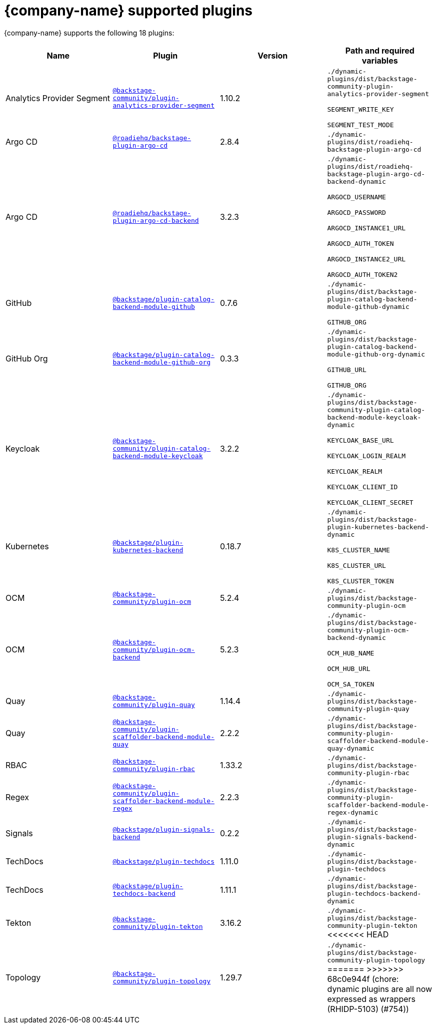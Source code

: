 // This page is generated! Do not edit the .adoc file, but instead run rhdh-supported-plugins.sh to regen this page from the latest plugin metadata.
// cd /path/to/rhdh-documentation; ./modules/dynamic-plugins/rhdh-supported-plugins.sh; ./build/scripts/build.sh; google-chrome titles-generated/main/plugin-rhdh/index.html

= {company-name} supported plugins

{company-name} supports the following 18 plugins:

[%header,cols=4*]
|===
|*Name* |*Plugin* |*Version* |*Path and required variables*
|Analytics Provider Segment  |`https://npmjs.com/package/@backstage-community/plugin-analytics-provider-segment/v/1.10.2[@backstage-community/plugin-analytics-provider-segment]` |1.10.2 
|`./dynamic-plugins/dist/backstage-community-plugin-analytics-provider-segment`

`SEGMENT_WRITE_KEY`

`SEGMENT_TEST_MODE`


|Argo CD  |`https://npmjs.com/package/@roadiehq/backstage-plugin-argo-cd/v/2.8.4[@roadiehq/backstage-plugin-argo-cd]` |2.8.4 
|`./dynamic-plugins/dist/roadiehq-backstage-plugin-argo-cd`


|Argo CD  |`https://npmjs.com/package/@roadiehq/backstage-plugin-argo-cd-backend/v/3.2.3[@roadiehq/backstage-plugin-argo-cd-backend]` |3.2.3 
|`./dynamic-plugins/dist/roadiehq-backstage-plugin-argo-cd-backend-dynamic`

`ARGOCD_USERNAME`

`ARGOCD_PASSWORD`

`ARGOCD_INSTANCE1_URL`

`ARGOCD_AUTH_TOKEN`

`ARGOCD_INSTANCE2_URL`

`ARGOCD_AUTH_TOKEN2`


|GitHub  |`https://npmjs.com/package/@backstage/plugin-catalog-backend-module-github/v/0.7.6[@backstage/plugin-catalog-backend-module-github]` |0.7.6 
|`./dynamic-plugins/dist/backstage-plugin-catalog-backend-module-github-dynamic`

`GITHUB_ORG`


|GitHub Org  |`https://npmjs.com/package/@backstage/plugin-catalog-backend-module-github-org/v/0.3.3[@backstage/plugin-catalog-backend-module-github-org]` |0.3.3 
|`./dynamic-plugins/dist/backstage-plugin-catalog-backend-module-github-org-dynamic`

`GITHUB_URL`

`GITHUB_ORG`


|Keycloak  |`https://npmjs.com/package/@backstage-community/plugin-catalog-backend-module-keycloak/v/3.2.2[@backstage-community/plugin-catalog-backend-module-keycloak]` |3.2.2 
|`./dynamic-plugins/dist/backstage-community-plugin-catalog-backend-module-keycloak-dynamic`

`KEYCLOAK_BASE_URL`

`KEYCLOAK_LOGIN_REALM`

`KEYCLOAK_REALM`

`KEYCLOAK_CLIENT_ID`

`KEYCLOAK_CLIENT_SECRET`


|Kubernetes  |`https://npmjs.com/package/@backstage/plugin-kubernetes-backend/v/0.18.7[@backstage/plugin-kubernetes-backend]` |0.18.7 
|`./dynamic-plugins/dist/backstage-plugin-kubernetes-backend-dynamic`

`K8S_CLUSTER_NAME`

`K8S_CLUSTER_URL`

`K8S_CLUSTER_TOKEN`


|OCM  |`https://npmjs.com/package/@backstage-community/plugin-ocm/v/5.2.4[@backstage-community/plugin-ocm]` |5.2.4 
|`./dynamic-plugins/dist/backstage-community-plugin-ocm`


|OCM  |`https://npmjs.com/package/@backstage-community/plugin-ocm-backend/v/5.2.3[@backstage-community/plugin-ocm-backend]` |5.2.3 
|`./dynamic-plugins/dist/backstage-community-plugin-ocm-backend-dynamic`

`OCM_HUB_NAME`

`OCM_HUB_URL`

`OCM_SA_TOKEN`


|Quay  |`https://npmjs.com/package/@backstage-community/plugin-quay/v/1.14.4[@backstage-community/plugin-quay]` |1.14.4 
|`./dynamic-plugins/dist/backstage-community-plugin-quay`


|Quay  |`https://npmjs.com/package/@backstage-community/plugin-scaffolder-backend-module-quay/v/2.2.2[@backstage-community/plugin-scaffolder-backend-module-quay]` |2.2.2 
|`./dynamic-plugins/dist/backstage-community-plugin-scaffolder-backend-module-quay-dynamic`


|RBAC  |`https://npmjs.com/package/@backstage-community/plugin-rbac/v/1.33.2[@backstage-community/plugin-rbac]` |1.33.2 
|`./dynamic-plugins/dist/backstage-community-plugin-rbac`


|Regex  |`https://npmjs.com/package/@backstage-community/plugin-scaffolder-backend-module-regex/v/2.2.3[@backstage-community/plugin-scaffolder-backend-module-regex]` |2.2.3 
|`./dynamic-plugins/dist/backstage-community-plugin-scaffolder-backend-module-regex-dynamic`


|Signals  |`https://npmjs.com/package/@backstage/plugin-signals-backend/v/0.2.2[@backstage/plugin-signals-backend]` |0.2.2 
|`./dynamic-plugins/dist/backstage-plugin-signals-backend-dynamic`


|TechDocs  |`https://npmjs.com/package/@backstage/plugin-techdocs/v/1.11.0[@backstage/plugin-techdocs]` |1.11.0 
|`./dynamic-plugins/dist/backstage-plugin-techdocs`


|TechDocs  |`https://npmjs.com/package/@backstage/plugin-techdocs-backend/v/1.11.1[@backstage/plugin-techdocs-backend]` |1.11.1 
|`./dynamic-plugins/dist/backstage-plugin-techdocs-backend-dynamic`


|Tekton  |`https://npmjs.com/package/@backstage-community/plugin-tekton/v/3.16.2[@backstage-community/plugin-tekton]` |3.16.2 
|`./dynamic-plugins/dist/backstage-community-plugin-tekton`
<<<<<<< HEAD


|Topology  |`https://npmjs.com/package/@backstage-community/plugin-topology/v/1.29.7[@backstage-community/plugin-topology]` |1.29.7 
|`./dynamic-plugins/dist/backstage-community-plugin-topology`
=======
>>>>>>> 68c0e944f (chore: dynamic plugins are all now expressed as wrappers (RHIDP-5103) (#754))


|===
